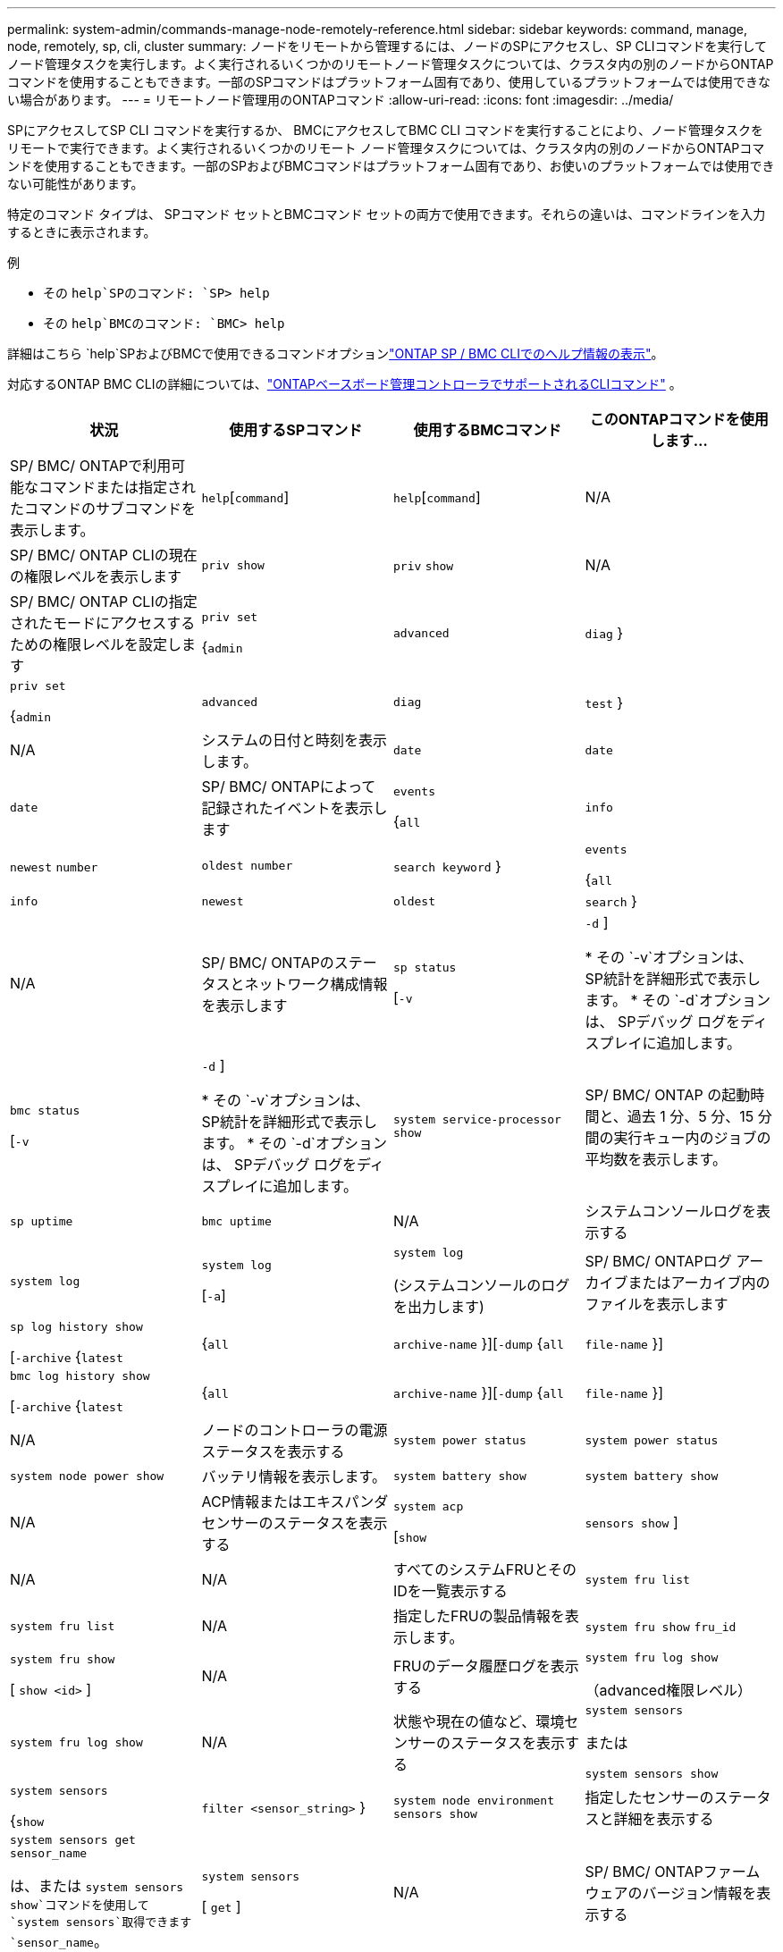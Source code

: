 ---
permalink: system-admin/commands-manage-node-remotely-reference.html 
sidebar: sidebar 
keywords: command, manage, node, remotely, sp, cli, cluster 
summary: ノードをリモートから管理するには、ノードのSPにアクセスし、SP CLIコマンドを実行してノード管理タスクを実行します。よく実行されるいくつかのリモートノード管理タスクについては、クラスタ内の別のノードからONTAPコマンドを使用することもできます。一部のSPコマンドはプラットフォーム固有であり、使用しているプラットフォームでは使用できない場合があります。 
---
= リモートノード管理用のONTAPコマンド
:allow-uri-read: 
:icons: font
:imagesdir: ../media/


[role="lead"]
SPにアクセスしてSP CLI コマンドを実行するか、 BMCにアクセスしてBMC CLI コマンドを実行することにより、ノード管理タスクをリモートで実行できます。よく実行されるいくつかのリモート ノード管理タスクについては、クラスタ内の別のノードからONTAPコマンドを使用することもできます。一部のSPおよびBMCコマンドはプラットフォーム固有であり、お使いのプラットフォームでは使用できない可能性があります。

特定のコマンド タイプは、 SPコマンド セットとBMCコマンド セットの両方で使用できます。それらの違いは、コマンドラインを入力するときに表示されます。

.例
* その `help`SPのコマンド: `SP> help`
* その `help`BMCのコマンド: `BMC> help`


詳細はこちら `help`SPおよびBMCで使用できるコマンドオプションlink:https://docs.netapp.com/us-en/ontap/system-admin/online-help-at-sp-bmc-cli-task.html["ONTAP SP / BMC CLIでのヘルプ情報の表示"^]。

対応するONTAP BMC CLIの詳細については、link:https://docs.netapp.com/us-en/ontap/system-admin/bmc-cli-commands-reference.html["ONTAPベースボード管理コントローラでサポートされるCLIコマンド"^] 。

|===
| 状況 | 使用するSPコマンド | 使用するBMCコマンド | このONTAPコマンドを使用します... 


 a| 
SP/ BMC/ ONTAPで利用可能なコマンドまたは指定されたコマンドのサブコマンドを表示します。
 a| 
`help`[`command`]
 a| 
`help`[`command`]
 a| 
N/A



 a| 
SP/ BMC/ ONTAP CLIの現在の権限レベルを表示します
 a| 
`priv show`
 a| 
`priv` `show`
 a| 
N/A



 a| 
SP/ BMC/ ONTAP CLIの指定されたモードにアクセスするための権限レベルを設定します
 a| 
`priv set`

{`admin`| `advanced` | `diag` }
 a| 
`priv set`

{`admin`| `advanced` | `diag` | `test` }
 a| 
N/A



 a| 
システムの日付と時刻を表示します。
 a| 
`date`
 a| 
`date`
 a| 
`date`



 a| 
SP/ BMC/ ONTAPによって記録されたイベントを表示します
 a| 
`events`

{`all`| `info` | `newest` `number` | `oldest number` | `search keyword` }
 a| 
`events`

{`all`| `info` | `newest` | `oldest` | `search` }
 a| 
N/A



 a| 
SP/ BMC/ ONTAPのステータスとネットワーク構成情報を表示します
 a| 
`sp status`

[`-v`| `-d` ]

* その `-v`オプションは、 SP統計を詳細形式で表示します。
* その `-d`オプションは、 SPデバッグ ログをディスプレイに追加します。

 a| 
`bmc status`

[`-v`| `-d` ]

* その `-v`オプションは、 SP統計を詳細形式で表示します。
* その `-d`オプションは、 SPデバッグ ログをディスプレイに追加します。

 a| 
`system service-processor show`



 a| 
SP/ BMC/ ONTAP の起動時間と、過去 1 分、5 分、15 分間の実行キュー内のジョブの平均数を表示します。
 a| 
`sp uptime`
 a| 
`bmc uptime`
 a| 
N/A



 a| 
システムコンソールログを表示する
 a| 
`system log`
 a| 
`system log`

[`-a`]
 a| 
`system log`

(システムコンソールのログを出力します)



 a| 
SP/ BMC/ ONTAPログ アーカイブまたはアーカイブ内のファイルを表示します
 a| 
`sp log history show`

[`-archive` {`latest`|{`all` | `archive-name` }][`-dump` {`all` | `file-name` }]
 a| 
`bmc log history show`

[`-archive` {`latest`|{`all` | `archive-name` }][`-dump` {`all` | `file-name` }]
 a| 
N/A



 a| 
ノードのコントローラの電源ステータスを表示する
 a| 
`system power status`
 a| 
`system power status`
 a| 
`system node power show`



 a| 
バッテリ情報を表示します。
 a| 
`system battery show`
 a| 
`system battery show`
 a| 
N/A



 a| 
ACP情報またはエキスパンダセンサーのステータスを表示する
 a| 
`system acp`

[`show`| `sensors show` ]
 a| 
N/A
 a| 
N/A



 a| 
すべてのシステムFRUとそのIDを一覧表示する
 a| 
`system fru list`
 a| 
`system fru list`
 a| 
N/A



 a| 
指定したFRUの製品情報を表示します。
 a| 
`system fru show` `fru_id`
 a| 
`system fru show`

[ `show <id>` ]
 a| 
N/A



 a| 
FRUのデータ履歴ログを表示する
 a| 
`system fru log show`

（advanced権限レベル）
 a| 
`system fru log show`
 a| 
N/A



 a| 
状態や現在の値など、環境センサーのステータスを表示する
 a| 
`system sensors`

または

`system sensors show`
 a| 
`system sensors`

{`show`| `filter <sensor_string>` }
 a| 
`system node environment sensors show`



 a| 
指定したセンサーのステータスと詳細を表示する
 a| 
`system sensors get` `sensor_name`

は、または `system sensors show`コマンドを使用して `system sensors`取得できます `sensor_name`。
 a| 
`system sensors`

[ `get` ]
 a| 
N/A



 a| 
SP/ BMC/ ONTAPファームウェアのバージョン情報を表示する
 a| 
`version`
 a| 
`version`
 a| 
`system service-processor image show`



 a| 
SP/ BMC/ ONTAPコマンド履歴を表示する
 a| 
`sp log audit`

（advanced権限レベル）
 a| 
`bmc log audit`

（advanced権限レベル）
 a| 
N/A



 a| 
SP/ BMC/ ONTAPのデバッグ情報を表示する
 a| 
`sp log debug`

（advanced権限レベル）
 a| 
`bmc log debug`

（advanced権限レベル）
 a| 
N/A



 a| 
SP/ BMC/ ONTAPメッセージファイルを表示する
 a| 
`sp log messages`

（advanced権限レベル）
 a| 
`bmc log messages`

（advanced権限レベル）
 a| 
N/A



 a| 
watchdogリセットイベントでシステムの詳細情報を収集する設定を表示するか、watchdogリセットイベント中に収集されたシステムの詳細情報を表示するか、収集されたシステム詳細情報をクリアする
 a| 
`system forensics`

[`show`| `log dump` | `log clear` ]
 a| 
N/A
 a| 
N/A



 a| 
システムコンソールにログインする
 a| 
`system console`
 a| 
`system console`
 a| 
`system node run-console`



 a| 
システムコンソールセッションを終了するには、Ctrl+Dキーを押します。



 a| 
ノードをオンまたはオフにするか、電源の再投入を行う（電源をオフにして再度オンにする）
 a| 
`system power` `on`
 a| 
`system power` `on`
 a| 
`system node power on`

（advanced権限レベル）



 a| 
`system power` `off`
 a| 
`system power` `off`
 a| 
N/A



 a| 
`system power` `cycle`
 a| 
`system power` `cycle`
 a| 
N/A



 a| 
スタンバイ電源はオンのままで、SPを中断することなく稼働させます。電源再投入の場合は、電源は一時的に停止したあと、再度オンになります。

[NOTE]
====
これらのコマンドを使用してノードの電源をオフにするか再投入すると、ノードが誤ってシャットダウンされる（_dirty shutdown_）ことがあります。この方法は、ONTAPコマンドを使用した正常なシャットダウンの代わりにはなりません。 `system node halt`

====


 a| 
コアダンプを作成してノードをリセットする
 a| 
`system core`[`-f`]

オプションを指定する `-f`と、コアダンプが強制的に作成され、ノードがリセットされます。
 a| 
`system core`
 a| 
`system node coredump trigger`

（advanced権限レベル）



 a| 
これらのコマンドの機能は、ノードでNon-maskable Interrupt（NMI）ボタンを押した場合と同じです。その結果、ノードがダーティーシャットダウンされ、ノードを停止するときにコアファイルが強制的にダンプされます。これらのコマンドは、ノード上のONTAPがハングした場合やなどのコマンドに応答しない場合に役立ち `system node shutdown`ます。生成されたコアダンプファイルは、コマンドの出力に表示され `system node coredump show`ます。SPは、ノードへの給電が遮断されないかぎり、動作可能な状態を維持します。



 a| 
オプションでBIOSファームウェアイメージ（primary、backup、current）を指定してノードをリブートし、ノードのブートデバイスイメージの破損などの問題からリカバリする
 a| 
`system reset`

{`primary`| `backup` | `current` }
 a| 
`system reset`

{ `current` | `primary` | `backup` }
 a| 
`system node reset`と `-firmware` {`primary`| `backup` | `current` } パラメータ

（advanced権限レベル）



 a| 
[NOTE]
====
この処理を実行すると、ノードがダーティーシャットダウンされます。

====
BIOSファームウェアイメージが指定されていない場合は、現在のイメージが再起動に使用されます。SPは、ノードへの給電が遮断されないかぎり、動作可能な状態を維持します。



 a| 
現在のバッテリファームウェアイメージを指定したファームウェアイメージと比較する
 a| 
`system battery verify`[`image_URL`]

（advanced権限レベル）

が指定されていない場合 `image_URL`、比較にはデフォルトのバッテリファームウェアイメージが使用されます。
 a| 
`system battery verify`[`image_URL`]

（advanced権限レベル）

が指定されていない場合 `image_URL`、比較にはデフォルトのバッテリファームウェアイメージが使用されます。
 a| 
N/A



 a| 
指定した場所のイメージからバッテリファームウェアを更新します。
 a| 
`system battery flash` [`image_URL`]

（advanced権限レベル）

このコマンドは、何らかの理由でバッテリファームウェアの自動アップグレードプロセスが失敗した場合に使用します。
 a| 
N/A
 a| 
N/A



 a| 
指定された場所にあるイメージを使用して、 SP/ BMC/ ONTAPファームウェアを更新します。
 a| 
`sp update`

`image_URL`

`image_URL`200文字を超えてはなりません。
 a| 
`bmc update`

`image_URL`

`image_URL`200文字を超えてはなりません。
 a| 
`system service-processor image update`



 a| 
SP/ BMC/ ONTAPを再起動します
 a| 
`sp reboot`
 a| 
`bmc reboot`
 a| 
`system service-processor reboot-sp`



 a| 
NVRAMフラッシュコンテンツを消去する
 a| 
`system nvram flash clear`

（advanced権限レベル）

このコマンドは、コントローラの電源がオフのときは開始できませ(`system power off`ん）。
 a| 
N/A
 a| 
N/A



 a| 
SP/ BMC/ ONTAP CLIを終了します
 a| 
`exit`
 a| 
`exit`
 a| 
N/A

|===
.関連情報
* link:https://docs.netapp.com/us-en/ontap-cli/["ONTAPコマンド リファレンス"^]

